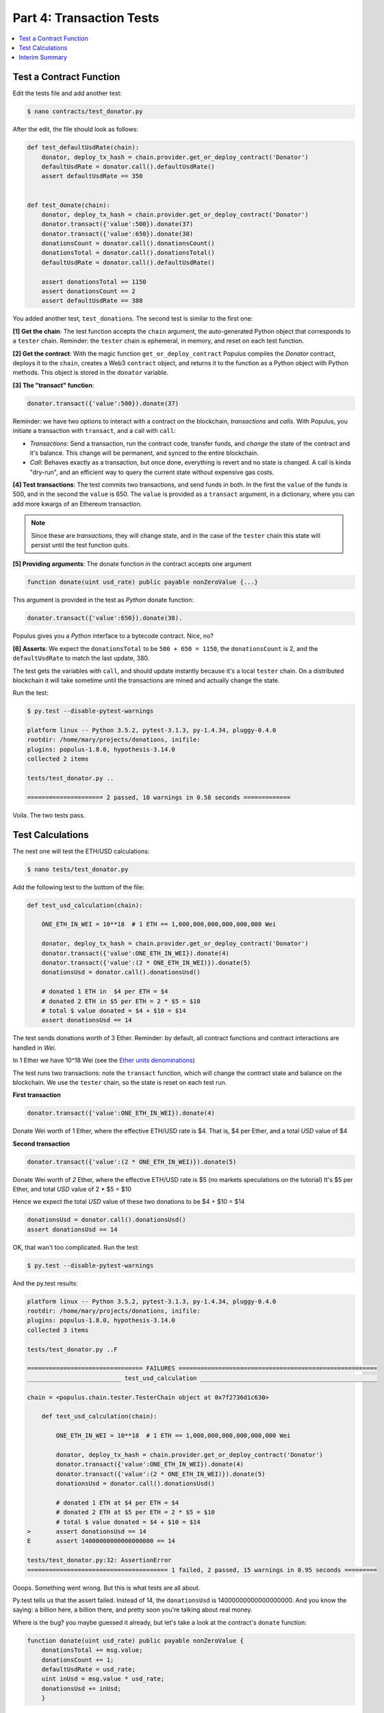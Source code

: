 Part 4: Transaction Tests
=========================

.. contents:: :local:

Test a Contract Function
------------------------

Edit the tests file and add another test:

.. code-block:: shell

    $ nano contracts/test_donator.py

After the edit, the file should look as follows:

.. code-block:: python


    def test_defaultUsdRate(chain):
        donator, deploy_tx_hash = chain.provider.get_or_deploy_contract('Donator')
        defaultUsdRate = donator.call().defaultUsdRate()
        assert defaultUsdRate == 350


    def test_donate(chain):
        donator, deploy_tx_hash = chain.provider.get_or_deploy_contract('Donator')
        donator.transact({'value':500}).donate(37)
        donator.transact({'value':650}).donate(38)
        donationsCount = donator.call().donationsCount()
        donationsTotal = donator.call().donationsTotal()
        defaultUsdRate = donator.call().defaultUsdRate()

        assert donationsTotal == 1150
        assert donationsCount == 2
        assert defaultUsdRate == 380


You added another test, ``test_donations``. The second test is similar to the first one:

**[1] Get the chain**: The test function accepts the ``chain`` argument, the auto-generated Python object that
corresponds to a ``tester`` chain. Reminder: the ``tester`` chain is ephemeral, in memory, and reset
on each test function.

**[2] Get the contract**: With the magic function ``get_or_deploy_contract`` Populus compiles the `Donator` contract,
deploys it to the ``chain``, creates a Web3 ``contract`` object, and returns it to the function as a Python
object with Python methods. This object is stored in the ``donator`` variable.

**[3] The "transact" function**:

.. code-block:: python

    donator.transact({'value':500}).donate(37)

Reminder: we have two options to interact with a contract on the blockchain, *transactions* and *calls*.
With Populus, you initiate a transaction with ``transact``, and a call with ``call``:

* *Transactions*: Send a transaction, run the contract code, transfer funds, and *change* the state of the contract and it's balance. This change will be permanent, and synced to the entire blockchain.

* *Call*: Behaves exactly as a transaction, but once done, everything is revert and no state is changed. A call is kinda "dry-run", and an efficient way to query the current state without expensive gas costs.

**[4] Test transactions**: The test commits two transactions, and send funds in both. In the first the ``value`` of the funds is 500,
and in the second the ``value`` is 650.
The ``value`` is provided as a ``transact`` argument, in a dictionary, where you can add more kwargs of an Ethereum
transaction.


.. note::

    Since these are *transactions*, they will change state, and in the case of the ``tester`` chain this state will persist
    until the test function quits.


**[5] Providing arguments**: The donate function in the contract accepts one argument

.. code-block:: solidity

    function donate(uint usd_rate) public payable nonZeroValue {...}

This argument is provided in the test as *Python* donate function:

.. code-block:: python

    donator.transact({'value':650}).donate(38).

Populus gives you a *Python* interface to a bytecode contract. Nice, no?

**[6] Asserts**: We expect the ``donationsTotal`` to be ``500 + 650 = 1150``, the ``donationsCount`` is 2,
and the ``defaultUsdRate`` to match the last update, 380.

The test gets the variables with ``call``, and should update instantly because it's a local ``tester`` chain. On a distributed
blockchain it will take sometime until the transactions are mined and actually change the state.

Run the test:

.. code-block:: bash

    $ py.test --disable-pytest-warnings

    platform linux -- Python 3.5.2, pytest-3.1.3, py-1.4.34, pluggy-0.4.0
    rootdir: /home/mary/projects/donations, inifile:
    plugins: populus-1.8.0, hypothesis-3.14.0
    collected 2 items

    tests/test_donator.py ..

    ===================== 2 passed, 10 warnings in 0.58 seconds =============

Voila. The two tests pass.


Test Calculations
-----------------


The next one will test the ETH/USD calculations:

.. code-block:: shell

    $ nano tests/test_donator.py

Add the following test to the bottom of the file:

.. code-block:: python

    def test_usd_calculation(chain):

        ONE_ETH_IN_WEI = 10**18  # 1 ETH == 1,000,000,000,000,000,000 Wei

        donator, deploy_tx_hash = chain.provider.get_or_deploy_contract('Donator')
        donator.transact({'value':ONE_ETH_IN_WEI}).donate(4)
        donator.transact({'value':(2 * ONE_ETH_IN_WEI)}).donate(5)
        donationsUsd = donator.call().donationsUsd()

        # donated 1 ETH in  $4 per ETH = $4
        # donated 2 ETH in $5 per ETH = 2 * $5 = $10
        # total $ value donated = $4 + $10 = $14
        assert donationsUsd == 14

The test sends donations worth of 3 Ether. Reminder: by default, all contract functions
and contract interactions are handled in *Wei*.

In 1 Ether we have 10^18 Wei (see the `Ether units denominations <http://ethdocs.org/en/latest/ether.html>`_)

The test runs two transactions: note the ``transact`` function, which will change the contract state and balance
on the blockchain. We use the ``tester`` chain, so the state is reset on each test run.

**First transaction**

.. code-block:: python

    donator.transact({'value':ONE_ETH_IN_WEI}).donate(4)

Donate Wei worth of 1 Ether, where the effective ETH/USD rate is $4. That is, $4 per Ether,
and a total *USD* value of $4

**Second transaction**

.. code-block:: python

    donator.transact({'value':(2 * ONE_ETH_IN_WEI)}).donate(5)

Donate Wei worth of *2* Ether, where the effective ETH/USD rate is $5 (no markets speculations on the tutorial)
It's $5 per Ether, and total *USD* value of 2 * $5 = $10

Hence we expect the total *USD* value of these two donations to be $4 + $10 = $14

.. code-block:: python

    donationsUsd = donator.call().donationsUsd()
    assert donationsUsd == 14


OK, that wan't too complicated. Run the test:

.. code-block:: shell

    $ py.test --disable-pytest-warnings


And the py.test results:

.. code-block:: shell

    platform linux -- Python 3.5.2, pytest-3.1.3, py-1.4.34, pluggy-0.4.0
    rootdir: /home/mary/projects/donations, inifile:
    plugins: populus-1.8.0, hypothesis-3.14.0
    collected 3 items

    tests/test_donator.py ..F

    ================================ FAILURES =======================================================
    __________________________ test_usd_calculation _________________________________________________

    chain = <populus.chain.tester.TesterChain object at 0x7f2736d1c630>

        def test_usd_calculation(chain):

            ONE_ETH_IN_WEI = 10**18  # 1 ETH == 1,000,000,000,000,000,000 Wei

            donator, deploy_tx_hash = chain.provider.get_or_deploy_contract('Donator')
            donator.transact({'value':ONE_ETH_IN_WEI}).donate(4)
            donator.transact({'value':(2 * ONE_ETH_IN_WEI)}).donate(5)
            donationsUsd = donator.call().donationsUsd()

            # donated 1 ETH at $4 per ETH = $4
            # donated 2 ETH at $5 per ETH = 2 * $5 = $10
            # total $ value donated = $4 + $10 = $14
    >       assert donationsUsd == 14
    E       assert 14000000000000000000 == 14

    tests/test_donator.py:32: AssertionError
    ======================================= 1 failed, 2 passed, 15 warnings in 0.95 seconds =========


Ooops. Something went wrong. But this is what tests are all about.

Py.test tells us that the assert failed. Instead of 14, the ``donationsUsd`` is 14000000000000000000.
And you know the saying: a billion here, a billion there, and pretty soon you're talking about real money.

Where is the bug? you maybe guessed it already, but let's take a look at the contract's ``donate`` function:

.. code-block:: solidity

    function donate(uint usd_rate) public payable nonZeroValue {
        donationsTotal += msg.value;
        donationsCount += 1;
        defaultUsdRate = usd_rate;
        uint inUsd = msg.value * usd_rate;
        donationsUsd += inUsd;
        }

Now it's clear:

.. code-block:: solidity

    uint inUsd = msg.value * usd_rate;

This line multiplies ``msg.value``, which is in Wei, by ``usd_rate``, which is the exchange rate per *Ether*.

Reminder: as of 0.4.17 Solidity does not have a workable decimal point calculation, and you have to handle fixed-point
with integers. For the sake of simplicity, we will stay with ints.

Edit the contract:

.. code-block:: shell

    $ nano contracts/Donator.sol


We could fix the line into:

.. code-block:: solidity

    uint inUsd = msg.value * usd_rate / 10**18;

But Solidity can do the math for you, and Ether units are reserved words. So fix to:

.. code-block:: solidity

    uint inUsd = msg.value * usd_rate / 1 ether;

Run the tests again:


.. code-block:: shell

    $ py.test --disable-pytest-warnings

    ==================================== test session starts ===================
    platform linux -- Python 3.5.2, pytest-3.1.3, py-1.4.34, pluggy-0.4.0
    rootdir: /home/mary/projects/donations, inifile:
    plugins: populus-1.8.0, hypothesis-3.14.0
    collected 3 items

    tests/test_donator.py ...

    ============================== 3 passed, 15 warnings in 0.93 seconds =======


Easy.

.. warning::

    Note that if this contract was running on ``mainent``, you could not fix it, and probably had
    to deploy a new one and loose the current contract and the money paid for it.
    This is why testing *beforehand* is so important
    with smart contracts.

Interim Summary
---------------

    * Three tests pass
    * Transactions tests pass
    * Exchange rate calculations pass
    * You fixed a bug in the contract source code.


The contract seems Ok, but to be on the safe side, we will run next a few tests for the edge cases.
